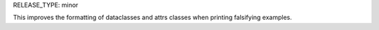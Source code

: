 RELEASE_TYPE: minor

This improves the formatting of dataclasses and attrs classes when printing
falsifying examples.
